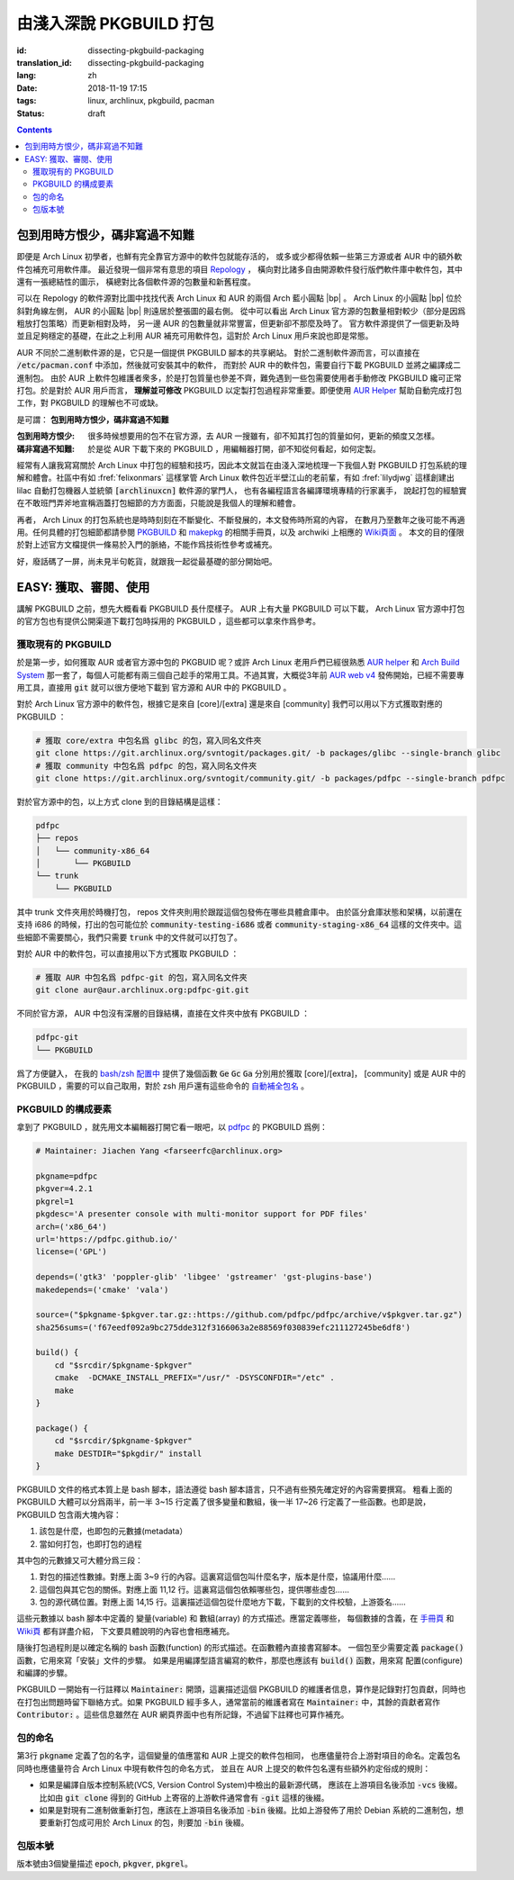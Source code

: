 由淺入深說 PKGBUILD 打包
===========================================

:id: dissecting-pkgbuild-packaging
:translation_id: dissecting-pkgbuild-packaging
:lang: zh
:date: 2018-11-19 17:15
:tags: linux, archlinux, pkgbuild, pacman
:status: draft

.. contents::

包到用時方恨少，碼非寫過不知難
-------------------------------------------

即便是 Arch Linux 初學者，也鮮有完全靠官方源中的軟件包就能存活的，
或多或少都得依賴一些第三方源或者 AUR 中的額外軟件包補充可用軟件庫。
最近發現一個非常有意思的項目 `Repology <https://repology.org/>`_ ，
橫向對比諸多自由開源軟件發行版們軟件庫中軟件包，其中還有一張總結性的圖示，
橫總對比各個軟件源的包數量和新舊程度。

.. panel-default::
	:title: Repology 軟件源對比圖 `（放大） <{static}/images/map_repo_size_fresh.svg>`_ `（來源） <https://repology.org/repositories/graphs>`_

	.. image:: {static}/images/map_repo_size_fresh.svg
	  :alt: Repology 軟件源對比圖


可以在 Repology 的軟件源對比圖中找找代表 Arch Linux 和 AUR 的兩個 Arch 藍小圓點 |bp| 。
Arch Linux 的小圓點 |bp| 位於斜對角線左側， AUR 的小圓點 |bp| 則遠居於整張圖的最右側。
從中可以看出 Arch Linux 官方源的包數量相對較少（部分是因爲粗放打包策略）而更新相對及時，
另一邊 AUR 的包數量就非常豐富，但更新卻不那麼及時了。
官方軟件源提供了一個更新及時並且足夠穩定的基礎，在此之上利用 AUR 補充可用軟件包，這對於
Arch Linux 用戶來說也即是常態。

.. |bp| replace:: :html:`<svg width="13px" height="13px" viewBox="0 0 2 2"><circle cx="1" cy="1" r="1" fill="#0088cc"/></svg>`

AUR 不同於二進制軟件源的是，它只是一個提供 PKGBUILD 腳本的共享網站。
對於二進制軟件源而言，可以直接在 :code:`/etc/pacman.conf` 中添加，然後就可安裝其中的軟件，
而對於 AUR 中的軟件包，需要自行下載 PKGBUILD 並將之編譯成二進制包。
由於 AUR 上軟件包維護者衆多，於是打包質量也參差不齊，難免遇到一些包需要使用者手動修改
PKGBUILD 纔可正常打包。於是對於 AUR 用戶而言， **理解並可修改** PKGBUILD
以定製打包過程非常重要。即便使用 `AUR Helper <https://wiki.archlinux.org/index.php/AUR_helpers>`_
幫助自動完成打包工作，對 PKGBUILD 的理解也不可或缺。

是可謂： **包到用時方恨少，碼非寫過不知難**

:包到用時方恨少:
    很多時候想要用的包不在官方源，去 AUR 一搜雖有，卻不知其打包的質量如何，更新的頻度又怎樣。
:碼非寫過不知難:
    於是從 AUR 下載下來的 PKGBUILD ，用編輯器打開，卻不知從何看起，如何定製。

.. PELICAN_BEGIN_SUMMARY

經常有人讓我寫寫關於 Arch Linux 中打包的經驗和技巧，因此本文就旨在由淺入深地梳理一下我個人對
PKGBUILD 打包系統的理解和體會。社區中有如 :fref:`felixonmars`
這樣掌管 Arch Linux 軟件包近半壁江山的老前輩，有如 :fref:`lilydjwg` 這樣創建出 lilac
自動打包機器人並統領 :code:`[archlinuxcn]` 軟件源的掌門人，
也有各編程語言各編譯環境專精的行家裏手，
說起打包的經驗實在不敢班門弄斧地宣稱涵蓋打包細節的方方面面，只能說是我個人的理解和體會。

.. PELICAN_END_SUMMARY

再者， Arch Linux 的打包系統也是時時刻刻在不斷變化、不斷發展的，本文發佈時所寫的內容，
在數月乃至數年之後可能不再適用。任何具體的打包細節都請參閱
`PKGBUILD <https://www.archlinux.org/pacman/PKGBUILD.5.html>`_ 和
`makepkg <https://www.archlinux.org/pacman/makepkg.8.html>`_ 的相關手冊頁，以及
archwiki 上相應的 `Wiki頁面 <https://wiki.archlinux.org/index.php/PKGBUILD>`_ 。
本文的目的僅限於對上述官方文檔提供一條易於入門的脈絡，不能作爲技術性參考或補充。

好，廢話碼了一屏，尚未見半句乾貨，就跟我一起從最基礎的部分開始吧。

EASY: 獲取、審閱、使用
------------------------------

講解 PKGBUILD 之前，想先大概看看 PKGBUILD 長什麼樣子。 AUR 上有大量 PKGBUILD
可以下載， Arch Linux 官方源中打包的官方包也有提供公開渠道下載打包時採用的 PKGBUILD
，這些都可以拿來作爲參考。


獲取現有的 PKGBUILD
~~~~~~~~~~~~~~~~~~~~~~~~~~~~~~~~~~~~~~

於是第一步，如何獲取 AUR 或者官方源中包的 PKGBUID 呢？或許 Arch Linux 老用戶們已經很熟悉
`AUR helper <https://wiki.archlinux.org/index.php/AUR_helpers>`_ 和
`Arch Build System <https://wiki.archlinux.org/index.php/Arch_Build_System>`_
那一套了，每個人可能都有兩三個自己趁手的常用工具。不過其實，大概從3年前
`AUR web v4 <https://github.com/lfos/aurweb/releases/tag/v4.0.0>`_
發佈開始，已經不需要專用工具，直接用 :code:`git` 就可以很方便地下載到
官方源和 AUR 中的 PKGBUILD 。

對於 Arch Linux 官方源中的軟件包，根據它是來自 [core]/[extra] 還是來自 [community]
我們可以用以下方式獲取對應的 PKGBUILD ：

.. code-block:: bash

    # 獲取 core/extra 中包名爲 glibc 的包，寫入同名文件夾
    git clone https://git.archlinux.org/svntogit/packages.git/ -b packages/glibc --single-branch glibc
    # 獲取 community 中包名爲 pdfpc 的包，寫入同名文件夾
    git clone https://git.archlinux.org/svntogit/community.git/ -b packages/pdfpc --single-branch pdfpc

對於官方源中的包，以上方式 clone 到的目錄結構是這樣：

.. code-block:: text

    pdfpc
    ├── repos
    │   └── community-x86_64
    │       └── PKGBUILD
    └── trunk
        └── PKGBUILD

其中 trunk 文件夾用於時機打包， repos 文件夾則用於跟蹤這個包發佈在哪些具體倉庫中。
由於區分倉庫狀態和架構，以前還在支持 i686 的時候，打出的包可能位於
:code:`community-testing-i686` 或者 :code:`community-staging-x86_64`
這樣的文件夾中。這些細節不需要關心，我們只需要 :code:`trunk` 中的文件就可以打包了。

對於 AUR 中的軟件包，可以直接用以下方式獲取 PKGBUILD ：

.. code-block:: bash

    # 獲取 AUR 中包名爲 pdfpc-git 的包，寫入同名文件夾
    git clone aur@aur.archlinux.org:pdfpc-git.git

不同於官方源， AUR 中包沒有深層的目錄結構，直接在文件夾中放有 PKGBUILD ：

.. code-block:: text

    pdfpc-git
    └── PKGBUILD

爲了方便鍵入， 在我的 `bash/zsh 配置中 <https://github.com/farseerfc/dotfiles/blob/201bd4532ea8c7a1d3ace35183858c1554ffb365/zsh/.bashrc#L72-L105>`_
提供了幾個函數 :code:`Ge` :code:`Gc` :code:`Ga` 分別用於獲取 [core]/[extra]，
[community] 或是 AUR 中的 PKGBUILD ，需要的可以自己取用，對於 zsh 用戶還有這些命令的
`自動補全包名 <https://github.com/farseerfc/dotfiles/blob/201bd4532ea8c7a1d3ace35183858c1554ffb365/zsh/.zshrc#L36-L38>`_ 。

PKGBUILD 的構成要素
~~~~~~~~~~~~~~~~~~~~~~~~~~~~~~~~~~~~~~

拿到了 PKGBUILD ，就先用文本編輯器打開它看一眼吧，以
`pdfpc <https://www.archlinux.org/packages/community/x86_64/pdfpc/>`_ 的
PKGBUILD 爲例：

.. code-block:: bash

    # Maintainer: Jiachen Yang <farseerfc@archlinux.org>

    pkgname=pdfpc
    pkgver=4.2.1
    pkgrel=1
    pkgdesc='A presenter console with multi-monitor support for PDF files'
    arch=('x86_64')
    url='https://pdfpc.github.io/'
    license=('GPL')

    depends=('gtk3' 'poppler-glib' 'libgee' 'gstreamer' 'gst-plugins-base')
    makedepends=('cmake' 'vala')

    source=("$pkgname-$pkgver.tar.gz::https://github.com/pdfpc/pdfpc/archive/v$pkgver.tar.gz")
    sha256sums=('f67eedf092a9bc275dde312f3166063a2e88569f030839efc211127245be6df8')

    build() {
        cd "$srcdir/$pkgname-$pkgver"
        cmake  -DCMAKE_INSTALL_PREFIX="/usr/" -DSYSCONFDIR="/etc" .
        make
    }

    package() {
        cd "$srcdir/$pkgname-$pkgver"
        make DESTDIR="$pkgdir/" install
    }


PKGBUILD 文件的格式本質上是 bash 腳本，語法遵從 bash 腳本語言，只不過有些預先確定好的內容需要撰寫。
粗看上面的 PKGBUILD 大體可以分爲兩半，前一半 3~15 行定義了很多變量和數組，後一半 17~26
行定義了一些函數。也即是說， PKGBUILD 包含兩大塊內容：

#. 該包是什麼，也即包的元數據(metadata）
#. 當如何打包，也即打包的過程

其中包的元數據又可大體分爲三段：

#. 對包的描述性數據。對應上面 3~9 行的內容。這裏寫這個包叫什麼名字，版本是什麼，協議用什麼……
#. 這個包與其它包的關係。對應上面 11,12 行。這裏寫這個包依賴哪些包，提供哪些虛包……
#. 包的源代碼位置。對應上面 14,15 行。這裏描述這個包從什麼地方下載，下載到的文件校驗，上游簽名……

這些元數據以 bash 腳本中定義的 變量(variable) 和 數組(array) 的方式描述。應當定義哪些，
每個數據的含義，在 `手冊頁 <https://www.archlinux.org/pacman/PKGBUILD.5.html>`_
和 `Wiki頁 <https://wiki.archlinux.org/index.php/PKGBUILD>`_ 都有詳盡介紹，
下文要具體說明的內容也會相應補充。

隨後打包過程則是以確定名稱的 bash 函數(function) 的形式描述。在函數體內直接書寫腳本。
一個包至少需要定義 :code:`package()` 函數，它用來寫「安裝」文件的步驟。
如果是用編譯型語言編寫的軟件，那麼也應該有 :code:`build()` 函數，用來寫 配置(configure)
和編譯的步驟。

PKGBUILD 一開始有一行註釋以 :code:`Maintainer:` 開頭，這裏描述這個 PKGBUILD
的維護者信息，算作是記錄對打包貢獻，同時也在打包出問題時留下聯絡方式。如果 PKGBUILD
經手多人，通常當前的維護者寫在 :code:`Maintainer:` 中，其餘的貢獻者寫作
:code:`Contributor:` 。這些信息雖然在 AUR 網頁界面中也有所記錄，不過留下註釋也可算作補充。

包的命名
~~~~~~~~~~~~~~~~~~~~~~~~~~~~~~~~~~~~~~

第3行 :code:`pkgname` 定義了包的名字，這個變量的值應當和 AUR 上提交的軟件包相同，
也應儘量符合上游對項目的命名。定義包名同時也應儘量符合 Arch Linux 中現有軟件包的命名方式，
並且在 AUR 上提交的軟件包名還有些額外約定俗成的規則：

- 如果是編譯自版本控制系統(VCS, Version Control System)中檢出的最新源代碼，
  應該在上游項目名後添加 :code:`-vcs` 後綴。比如由 :code:`git clone` 得到的 GitHub
  上寄宿的上游軟件通常會有 :code:`-git` 這樣的後綴。
- 如果是對現有二進制做重新打包，應該在上游項目名後添加 :code:`-bin` 後綴。比如上游發佈了用於
  Debian 系統的二進制包，想要重新打包成可用於 Arch Linux 的包，則要加 :code:`-bin` 後綴。



包版本號
~~~~~~~~~~~~~~~~~~~~~~~~~~~~~~~~~~~~~~

版本號由3個變量描述 :code:`epoch`, :code:`pkgver`, :code:`pkgrel`。